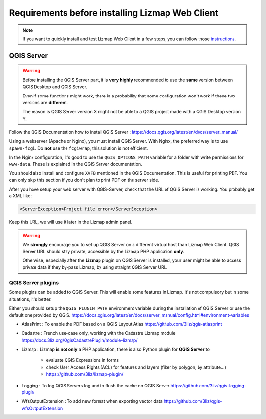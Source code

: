 ================================================
Requirements before installing Lizmap Web Client
================================================

.. note:: If you want to quickly install and test Lizmap Web Client in a few steps, you can follow those `instructions <https://github.com/3liz/lizmap-docker-compose>`_.

QGIS Server
===========

.. warning::
    Before installing the QGIS Server part, it is **very highly** recommended to use the **same** version
    between QGIS Desktop and QGIS Server.

    Even if some functions might work, there is a probability that some configuration won't work if these two
    versions are **different**.

    The reason is QGIS Server version X might not be able to a QGIS project made with a QGIS Desktop version Y.

Follow the QGIS Documentation how to install QGIS Server : https://docs.qgis.org/latest/en/docs/server_manual/

Using a webserver (Apache or Nginx), you must install QGIS Server. With Nginx, the preferred way is to use
``spawn-fcgi``. Do **not** use the ``fcgiwrap``, this solution is not efficient.

In the Nginx configuration, it's good to use the ``QGIS_OPTIONS_PATH`` variable for a folder with write
permissions for ``www-data``. These is explained in the QGIS Server documentation.

You should also install and configure ``XVFB`` mentioned in the QGIS Documentation.
This is useful for printing PDF. You can only skip this section if you don't plan to print PDF on the server
side.

After you have setup your web server with QGIS-Server, check that the URL of QGIS Server is working. You
probably get a XML like:

.. code-block:: xml

    <ServerException>Project file error</ServerException>

Keep this URL, we will use it later in the Lizmap admin panel.

.. warning::
    We **strongly** encourage you to set up QGIS Server on a different virtual host than Lizmap Web Client.
    QGIS Server URL should stay private, accessible by the Lizmap PHP application **only**.

    Otherwise, especially after the **Lizmap** plugin on QGIS Server is installed, your user might be able to
    access private data if they by-pass Lizmap, by using straight QGIS Server URL.

QGIS Server plugins
-------------------

Some plugins can be added to QGIS Server. This will enable some features in Lizmap. It's not compulsory but
in some situations, it's better.

Either you should setup the ``QGIS_PLUGIN_PATH`` environment variable during the installation of QGIS Server
or use the default one provided by QGIS.
https://docs.qgis.org/latest/en/docs/server_manual/config.html#environment-variables

* AtlasPrint : To enable the PDF based on a QGIS Layout Atlas https://github.com/3liz/qgis-atlasprint
* Cadastre : French use-case only, working with the Cadastre Lizmap module https://docs.3liz.org/QgisCadastrePlugin/module-lizmap/
* Lizmap : Lizmap **is not only** a PHP application, there is also Python plugin for **QGIS Server** to

   * evaluate QGIS Expressions in forms
   * check User Access Rights (ACL) for features and layers (filter by polygon, by attribute…)
   * https://github.com/3liz/lizmap-plugin/

* Logging : To log QGIS Servers log and to flush the cache on QGIS Server https://github.com/3liz/qgis-logging-plugin
* WfsOutputExtension : To add new format when exporting vector data https://github.com/3liz/qgis-wfsOutputExtension

